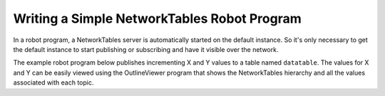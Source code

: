 Writing a Simple NetworkTables Robot Program
============================================

In a robot program, a NetworkTables server is automatically started on the default instance. So it's only necessary to get the default instance to start publishing or subscribing and have it visible over the network.

The example robot program below publishes incrementing X and Y values to a table named ``datatable``. The values for X and Y can be easily viewed using the OutlineViewer program that shows the NetworkTables hierarchy and all the values associated with each topic.

.. tab-set-code::

    .. code-block:: java

        package edu.wpi.first.wpilibj.templates;

        import edu.wpi.first.wpilibj.TimedRobot;
        import edu.wpi.first.networktables.DoublePublisher;
        import edu.wpi.first.networktables.NetworkTable;
        import edu.wpi.first.networktables.NetworkTableInstance;

        public class EasyNetworkTableExample extends TimedRobot {
          DoublePublisher xPub;
          DoublePublisher yPub;

          public void robotInit() {
            // Get the default instance of NetworkTables that was created automatically
            // when the robot program starts
            NetworkTableInstance inst = NetworkTableInstance.getDefault();

            // Get the table within that instance that contains the data. There can
            // be as many tables as you like and exist to make it easier to organize
            // your data. In this case, it's a table called datatable.
            NetworkTable table = inst.getTable("datatable");

            // Start publishing topics within that table that correspond to the X and Y values
            // for some operation in your program.
            // The topic names are actually "/datatable/x" and "/datatable/y".
            xPub = table.getDoubleTopic("x").publish();
            yPub = table.getDoubleTopic("y").publish();
          }

          double x = 0;
          double y = 0;

          public void teleopPeriodic() {
            // Publish values that are constantly increasing.
            xPub.set(x);
            yPub.set(y);
            x += 0.05;
            y += 1.0;
          }
        }

    .. code-block:: c++

        #include <frc/TimedRobot.h>
        #include <networktables/DoubleTopic.h>
        #include <networktables/NetworkTable.h>
        #include <networktables/NetworkTableInstance.h>

        class EasyNetworkExample : public frc::TimedRobot {
         public:
          nt::DoublePublisher xPub;
          nt::DoublePublisher yPub;

          void RobotInit() {
            // Get the default instance of NetworkTables that was created automatically
            // when the robot program starts
            auto inst = nt::NetworkTableInstance::GetDefault();

            // Get the table within that instance that contains the data. There can
            // be as many tables as you like and exist to make it easier to organize
            // your data. In this case, it's a table called datatable.
            auto table = inst.GetTable("datatable");

            // Start publishing topics within that table that correspond to the X and Y values
            // for some operation in your program.
            // The topic names are actually "/datatable/x" and "/datatable/y".
            xPub = table->GetDoubleTopic("x").Publish();
            yPub = table->GetDoubleTopic("y").Publish();
          }

          double x = 0;
          double y = 0;

          void TeleopPeriodic() {
            // Publish values that are constantly increasing.
            xPub.Set(x);
            yPub.Set(y);
            x += 0.05;
            y += 0.05;
          }
        }

        START_ROBOT_CLASS(EasyNetworkExample)

    .. code-block:: python

        #!/usr/bin/env python3

        import ntcore
        import wpilib


        class EasyNetworkTableExample(wpilib.TimedRobot):
            def robotInit(self) -> None:
                # Get the default instance of NetworkTables that was created automatically
                # when the robot program starts
                inst = ntcore.NetworkTableInstance.getDefault()

                # Get the table within that instance that contains the data. There can
                # be as many tables as you like and exist to make it easier to organize
                # your data. In this case, it's a table called datatable.
                table = inst.getTable("datatable")

                # Start publishing topics within that table that correspond to the X and Y values
                # for some operation in your program.
                # The topic names are actually "/datatable/x" and "/datatable/y".
                self.xPub = table.getDoubleTopic("x").publish()
                self.yPub = table.getDoubleTopic("y").publish()

                self.x = 0
                self.y = 0

            def teleopPeriodic(self) -> None:
                # Publish values that are constantly increasing.
                self.xPub.set(self.x)
                self.yPub.set(self.y)
                self.x += 0.05
                self.y += 1.0


        if __name__ == "__main__":
            wpilib.run(EasyNetworkTableExample)

